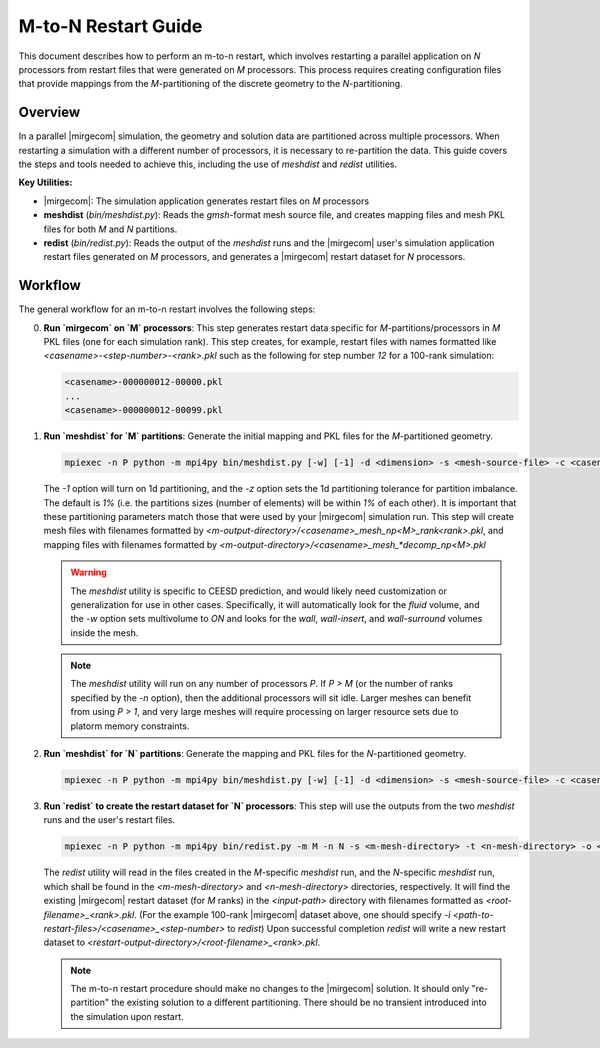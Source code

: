 M-to-N Restart Guide
=====================

This document describes how to perform an m-to-n restart, which involves restarting a parallel application on `N` processors from restart files that were generated on `M` processors. This process requires creating configuration files that provide mappings from the `M`-partitioning of the discrete geometry to the `N`-partitioning.

Overview
--------

In a parallel |mirgecom| simulation, the geometry and solution data are partitioned across multiple processors. When restarting a simulation with a different number of processors, it is necessary to re-partition the data. This guide covers the steps and tools needed to achieve this, including the use of `meshdist` and `redist` utilities.

**Key Utilities:**

- |mirgecom|: The simulation application generates restart files on `M` processors
- **meshdist** (`bin/meshdist.py`): Reads the `gmsh`-format mesh source file, and creates mapping files and mesh PKL files for both `M` and `N` partitions.
- **redist** (`bin/redist.py`): Reads the output of the `meshdist` runs and the |mirgecom| user's simulation application restart files generated on `M` processors, and generates a |mirgecom| restart dataset for `N` processors.

Workflow
--------

The general workflow for an m-to-n restart involves the following steps:

0. **Run `mirgecom` on `M` processors**: This step generates restart data specific for `M`-partitions/processors in `M` PKL files (one for each simulation rank).
   This step creates, for example, restart files with names formatted like `<casename>-<step-number>-<rank>.pkl` such as the following for step number `12` for a 100-rank simulation:

   .. code-block:: bash

      <casename>-000000012-00000.pkl
      ...
      <casename>-000000012-00099.pkl


1. **Run `meshdist` for `M` partitions**: Generate the initial mapping and PKL files for the `M`-partitioned geometry.

   .. code-block:: bash

      mpiexec -n P python -m mpi4py bin/meshdist.py [-w] [-1] -d <dimension> -s <mesh-source-file> -c <casename> -n M -o <m-output-directory> -z <imbalance-tolerance>

   The `-1` option will turn on 1d partitioning, and the `-z` option sets the 1d partitioning tolerance for partition imbalance.  The default is `1%` (i.e. the partitions sizes (number of elements) will be within `1%` of each other).  It is important that these partitioning parameters match those that were used by your |mirgecom| simulation run.  This step will create mesh files with filenames formatted by `<m-output-directory>/<casename>_mesh_np<M>_rank<rank>.pkl`, and mapping files with filenames formatted by `<m-output-directory>/<casename>_mesh_*decomp_np<M>.pkl`

   .. warning::

      The `meshdist` utility is specific to CEESD prediction, and would likely need customization or generalization for use in other cases.  Specifically, it will automatically look for the `fluid` volume, and the `-w` option sets multivolume to `ON` and looks for the `wall`, `wall-insert`, and `wall-surround` volumes inside the mesh.

   .. note::

      The `meshdist` utility will run on any number of processors `P`.  If `P > M` (or the number of ranks specified by the `-n` option), then the additional processors will sit idle. Larger meshes can benefit from using `P > 1`, and very large meshes will require processing on larger resource sets due to platorm memory constraints.

2. **Run `meshdist` for `N` partitions**: Generate the mapping and PKL files for the `N`-partitioned geometry.

   .. code-block:: bash

      mpiexec -n P python -m mpi4py bin/meshdist.py [-w] [-1] -d <dimension> -s <mesh-source-file> -c <casename> -n N -o <n-output-directory> -z <imbalance-tolerance>


3. **Run `redist` to create the restart dataset for `N` processors**: This step will use the outputs from the two `meshdist` runs and the user's restart files.

   .. code-block:: bash

      mpiexec -n P python -m mpi4py bin/redist.py -m M -n N -s <m-mesh-directory> -t <n-mesh-directory> -o <restart-output-directory> -i <input-path/root-filename>


   The `redist` utility will read in the files created in the `M`-specific `meshdist` run, and the `N`-specific `meshdist` run, which shall be found in the `<m-mesh-directory>` and `<n-mesh-directory>` directories, respectively. It will find the existing |mirgecom| restart dataset (for `M` ranks) in the  `<input-path>` directory with filenames formatted as `<root-filename>_<rank>.pkl`. (For the example 100-rank |mirgecom| dataset above, one should specify `-i <path-to-restart-files>/<casename>_<step-number>` to `redist`) Upon successful completion `redist` will write a new restart dataset to `<restart-output-directory>/<root-filename>_<rank>.pkl`.


   .. note::

      The m-to-n restart procedure should make no changes to the |mirgecom| solution. It should only "re-partition" the existing solution to a different partitioning. There should be no transient introduced into the simulation upon restart.

